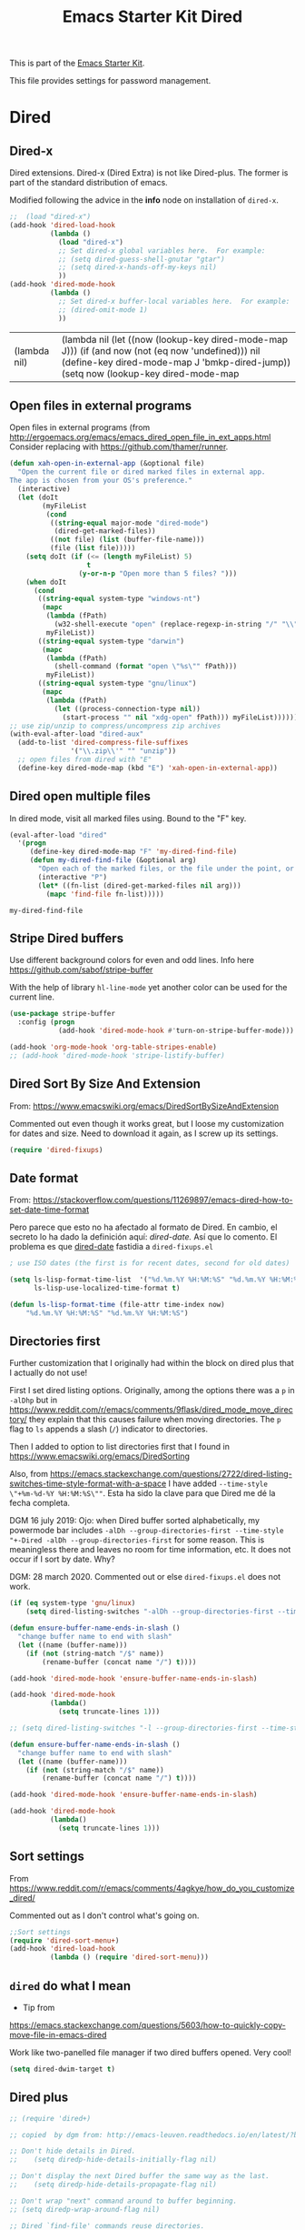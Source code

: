 # -*- coding: utf-8 -*-
# -*- find-file-hook: org-babel-execute-buffer -*-

#+TITLE: Emacs Starter Kit Dired
#+OPTIONS: toc:nil num:nil ^:nil
#+PROPERTY: header-args :tangle yes

This is part of the [[file:starter-kit.org][Emacs Starter Kit]]. 

This file provides settings for password management.

* Dired
** Dired-x

Dired extensions. Dired-x (Dired Extra) is not like Dired-plus. The former is part of the standard distribution of emacs.

Modified following the advice in the *info* node on installation of =dired-x=.

#+source: Dired-x
#+begin_src emacs-lisp :tangle yes
  ;;  (load "dired-x")
  (add-hook 'dired-load-hook
            (lambda ()
              (load "dired-x")
              ;; Set dired-x global variables here.  For example:
              ;; (setq dired-guess-shell-gnutar "gtar")
              ;; (setq dired-x-hands-off-my-keys nil)
              ))
  (add-hook 'dired-mode-hook
            (lambda ()
              ;; Set dired-x buffer-local variables here.  For example:
              ;; (dired-omit-mode 1)
              ))
#+end_src

#+RESULTS: Dired-x
| (lambda nil) | (lambda nil (let ((now (lookup-key dired-mode-map J))) (if (and now (not (eq now 'undefined))) nil (define-key dired-mode-map J 'bmkp-dired-jump)) (setq now (lookup-key dired-mode-map |


** Open files in external programs
Open files in external programs (from http://ergoemacs.org/emacs/emacs_dired_open_file_in_ext_apps.html
Consider replacing with https://github.com/thamer/runner.

#+BEGIN_SRC emacs-lisp :tangle yes
  (defun xah-open-in-external-app (&optional file)
    "Open the current file or dired marked files in external app.
  The app is chosen from your OS's preference."
    (interactive)
    (let (doIt
          (myFileList
           (cond
            ((string-equal major-mode "dired-mode")
             (dired-get-marked-files))
            ((not file) (list (buffer-file-name)))
            (file (list file)))))
      (setq doIt (if (<= (length myFileList) 5)
                     t
                   (y-or-n-p "Open more than 5 files? ")))
      (when doIt
        (cond
         ((string-equal system-type "windows-nt")
          (mapc
           (lambda (fPath)
             (w32-shell-execute "open" (replace-regexp-in-string "/" "\\" fPath t t)))
           myFileList))
         ((string-equal system-type "darwin")
          (mapc
           (lambda (fPath)
             (shell-command (format "open \"%s\"" fPath)))
           myFileList))
         ((string-equal system-type "gnu/linux")
          (mapc
           (lambda (fPath)
             (let ((process-connection-type nil))
               (start-process "" nil "xdg-open" fPath))) myFileList))))))
  ;; use zip/unzip to compress/uncompress zip archives
  (with-eval-after-load "dired-aux"
    (add-to-list 'dired-compress-file-suffixes
                 '("\\.zip\\'" "" "unzip"))
    ;; open files from dired with "E"
    (define-key dired-mode-map (kbd "E") 'xah-open-in-external-app))
#+END_SRC

** Dired open multiple files
In dired mode, visit all marked files using. Bound to the "F" key.

#+source: dired-F
#+begin_src emacs-lisp :tangle yes
  (eval-after-load "dired"
    '(progn
       (define-key dired-mode-map "F" 'my-dired-find-file)
       (defun my-dired-find-file (&optional arg)
         "Open each of the marked files, or the file under the point, or when prefix arg, the next N files "
         (interactive "P")
         (let* ((fn-list (dired-get-marked-files nil arg)))
           (mapc 'find-file fn-list)))))
#+end_src

#+RESULTS: dired-F
: my-dired-find-file

** Stripe Dired buffers

Use different background colors for even and odd lines. Info here https://github.com/sabof/stripe-buffer

With the help of library =hl-line-mode= yet another color can be used for the current line.

#+name: stripe-dired
#+begin_src emacs-lisp :tangle no
  (use-package stripe-buffer
    :config (progn
              (add-hook 'dired-mode-hook #'turn-on-stripe-buffer-mode)))

  (add-hook 'org-mode-hook 'org-table-stripes-enable)
  ;; (add-hook 'dired-mode-hook 'stripe-listify-buffer)
#+END_SRC

** Dired Sort By Size And Extension
From: https://www.emacswiki.org/emacs/DiredSortBySizeAndExtension

Commented out even though it works great, but I loose my customization for dates and size.
Need to download it again, as I screw up its settings.

#+begin_src emacs-lisp :tangle no
(require 'dired-fixups)
#+end_src

#+RESULTS:
: dired-fixups

** Date format

From: https://stackoverflow.com/questions/11269897/emacs-dired-how-to-set-date-time-format

Pero parece que esto no ha afectado al formato de Dired. En cambio, el secreto lo ha dado la definición aquí: [[dired-date.]] Así que lo comento. El problema es que  [[dired-date]] fastidia a =dired-fixups.el=

#+BEGIN_SRC emacs-lisp :tangle no
; use ISO dates (the first is for recent dates, second for old dates)
  
(setq ls-lisp-format-time-list  '("%d.%m.%Y %H:%M:%S" "%d.%m.%Y %H:%M:%S")
      ls-lisp-use-localized-time-format t)

(defun ls-lisp-format-time (file-attr time-index now)
    "%d.%m.%Y %H:%M:%S" "%d.%m.%Y %H:%M:%S")
#+END_SRC

#+RESULTS:
: t

** Directories first

Further customization that I originally had within the block on dired plus that I actually do not use!

First I set dired listing options. Originally, among the options there was a =p= in =-alDhp= but in https://www.reddit.com/r/emacs/comments/9flask/dired_mode_move_directory/ they explain that this causes failure when moving directories. The =p= flag to =ls= appends a slash (=/=) indicator to directories.

Then I added to option to list directories first that I found in https://www.emacswiki.org/emacs/DiredSorting

Also, from https://emacs.stackexchange.com/questions/2722/dired-listing-switches-time-style-format-with-a-space I have added =--time-style \"+%m-%d-%Y %H:%M:%S\""=. Esta ha sido la clave para que Dired me dé la fecha completa. <<dired-date>>

DGM 16 july 2019: Ojo: when Dired buffer sorted alphabetically, my powermode bar includes =-alDh --group-directories-first --time-style "+-Dired -alDh --group-directories-first= for some reason. This is meaningless there and leaves no room for time information, etc. It does not occur if I sort by date. Why?

DGM: 28 march 2020. Commented out or else =dired-fixups.el= does not work.

#+BEGIN_SRC emacs-lisp :tangle yes
  (if (eq system-type 'gnu/linux)
      (setq dired-listing-switches "-alDh --group-directories-first --time-style \"+%d-%m-%Y %H:%M:%S\""))

  (defun ensure-buffer-name-ends-in-slash ()
    "change buffer name to end with slash"
    (let ((name (buffer-name)))
      (if (not (string-match "/$" name))
          (rename-buffer (concat name "/") t))))

  (add-hook 'dired-mode-hook 'ensure-buffer-name-ends-in-slash)

  (add-hook 'dired-mode-hook
            (lambda()
              (setq truncate-lines 1)))
#+END_SRC

#+RESULTS:
| (lambda nil (let ((now (lookup-key dired-mode-map J))) (if (and now (not (eq now 'undefined))) nil (define-key dired-mode-map J 'bmkp-dired-jump)) (setq now (lookup-key dired-mode-map |


#+BEGIN_SRC emacs-lisp :tangle no
  ;; (setq dired-listing-switches "-l --group-directories-first --time-style \"+%d-%m-%Y %H:%M:%S\"")

  (defun ensure-buffer-name-ends-in-slash ()
    "change buffer name to end with slash"
    (let ((name (buffer-name)))
      (if (not (string-match "/$" name))
          (rename-buffer (concat name "/") t))))

  (add-hook 'dired-mode-hook 'ensure-buffer-name-ends-in-slash)

  (add-hook 'dired-mode-hook
            (lambda()
              (setq truncate-lines 1)))
#+END_SRC

** Sort settings

From https://www.reddit.com/r/emacs/comments/4agkye/how_do_you_customize_dired/

Commented out as I don't control what's going on.

#+begin_src emacs-lisp :tangle no
;;Sort settings
(require 'dired-sort-menu+)
(add-hook 'dired-load-hook
          (lambda () (require 'dired-sort-menu)))
#+end_src


** =dired= do what I mean
- Tip from
https://emacs.stackexchange.com/questions/5603/how-to-quickly-copy-move-file-in-emacs-dired

Work like two-panelled file manager if two dired buffers opened. Very cool!

#+BEGIN_SRC emacs-lisp :tangle yes
  (setq dired-dwim-target t)
#+END_SRC

#+RESULTS:
: t

** Dired plus

#+srcname: dired+
#+BEGIN_SRC emacs-lisp :tangle yes
  ;; (require 'dired+)

  ;; copied  by dgm from: http://emacs-leuven.readthedocs.io/en/latest/?badge=latest

  ;; Don't hide details in Dired.
  ;;    (setq diredp-hide-details-initially-flag nil)

  ;; Don't display the next Dired buffer the same way as the last.
  ;;    (setq diredp-hide-details-propagate-flag nil)

  ;; Don't wrap "next" command around to buffer beginning.
  ;; (setq diredp-wrap-around-flag nil)

  ;; Dired `find-file' commands reuse directories.
  ;; (diredp-toggle-find-file-reuse-dir 1)

  ;; Up, reusing Dired buffers.
  ;; (define-key dired-mode-map (kbd "C-x C-j")
  ;;  #'diredp-up-directory-reuse-dir-buffer)

  ;; tips from Ista Zahn. Not sure if they require dired+
  ;; https://github.com/izahn/dotemacs

  ;;; Dired and Dired+ configuration
  ;; this is commented as it is reapplied somewhere else in this file
  ;; (add-hook 'dired-mode-hook
  ;;          (lambda()
  ;;            (diff-hl-dired-mode)
  ;;            (diff-hl-margin-mode)))

#+END_SRC


** Visit last dired buffer

#+begin_src emacs-lisp :tangle yes
  (defun hrs/visit-last-dired-file ()
    "Open the last file in an open dired buffer."
    (interactive)
    (end-of-buffer)
    (previous-line)
    (dired-find-file))
#+end_src

#+RESULTS:
: hrs/visit-last-dired-file

** dired-narrow

Narrow dired to match filter.  From: http://pragmaticemacs.com/emacs/dynamically-filter-directory-listing-with-dired-narrow/

#+BEGIN_SRC emacs-lisp :tangle yes
  (use-package dired-narrow
    :ensure t
    :bind (:map dired-mode-map
                ("/" . dired-narrow)))
#+END_SRC

* Settings DGM gets from Emacs manual

From p. 339
In 344: 

=(setq dired-copy-preserve-time t)= not needed because it is alreay non-nil so copying with =C= preserves the modification time of the old file in the copy. 

#+begin_src emacs-lisp :tangle yes
(setq dired-isearch-filenames 'dwim)
(setq delete-by-moving-to-trash t)
#+end_src

#+RESULTS:
: t

* Provide

#+BEGIN_SRC emacs-lisp :tangle yes
(provide 'starter-kit-dired)
#+END_SRC


* Final message

#+begin_src emacs-lisp :tangle yes
  (message "Starter Kit Dired loaded.")
#+end_src
